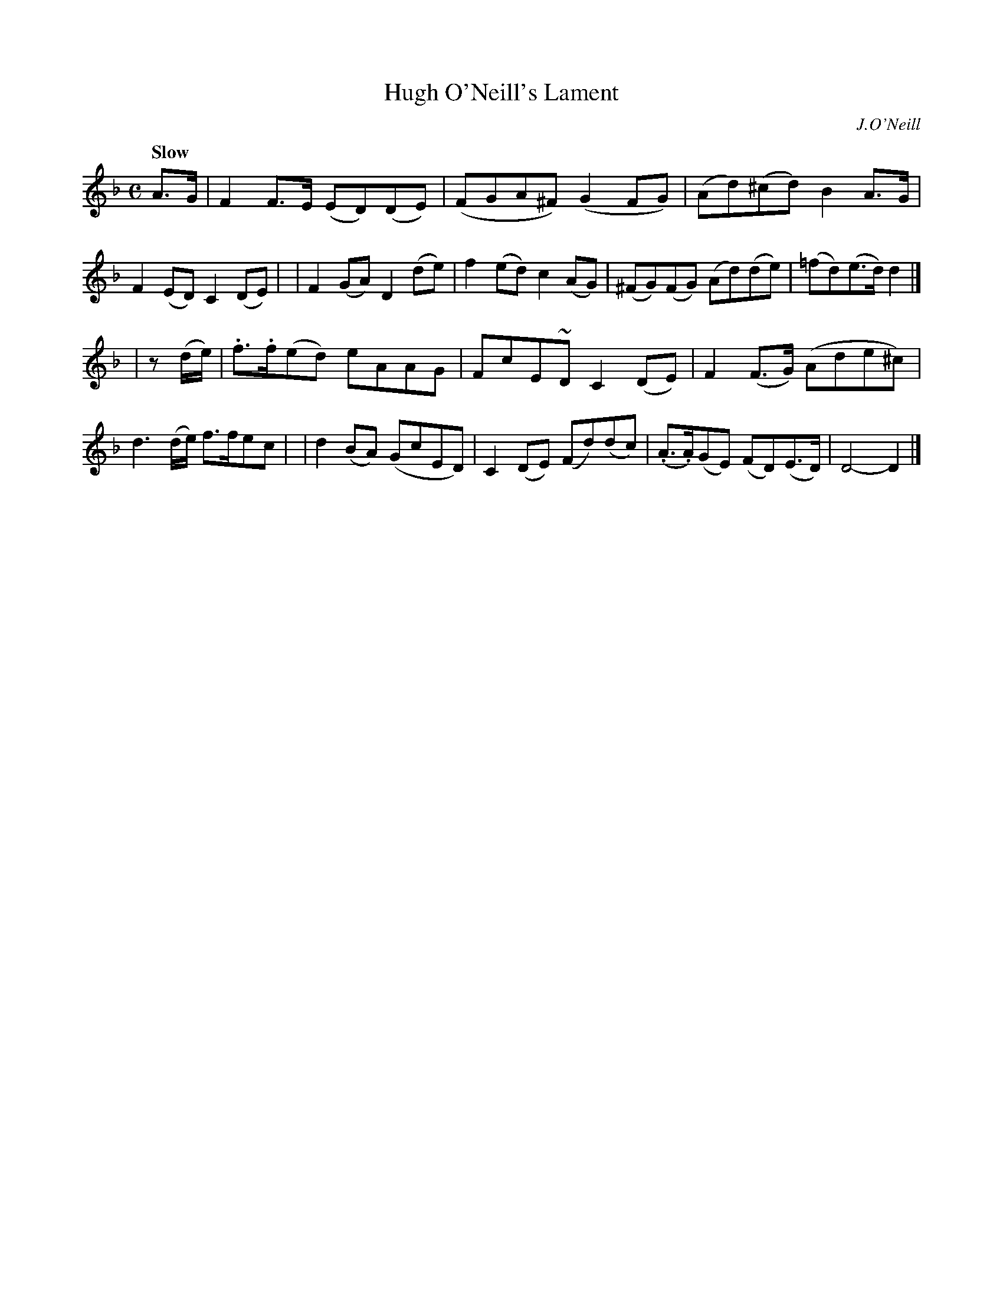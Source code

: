 X: 68
T: Hugh O'Neill's Lament
R: air
%S: s:2 b:16(8+8)
B: O'Neill's 1850 #68
O: J.O'Neill
Z: 1999 John Chambers <jc@trillian.mit.edu>
Q: "Slow"
M: C
L: 1/8
K: Dm
A>G \
| F2F>E (ED)(DE) | (FGA^F) (G2FG) | (Ad)(^cd) B2A>G | F2(ED) C2(DE) |\
| F2(GA) D2(de) | f2(ed) c2(AG) | (^FG)(FG) (Ad)(de) | (=fd)(e>d) d2 |]
| z(d/e/) \
| .f>.f(ed) eAAG | FcE~D C2(DE) | F2(F>G) (Ade^c) | d3(d/e/) f>fec |\
| d2(BA) (GcED) | C2(DE) (Fd)(dc) | (.A>.A)(GE) (FD)(E>D) | D4- D2 |]

